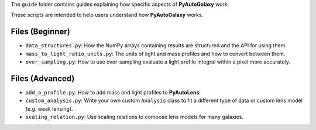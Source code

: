 The ``guide`` folder contains guides explaining how specific aspects of **PyAutoGalaxy** work.

These scripts are intended to help users understand how **PyAutoGalaxy** works.

Files (Beginner)
----------------

- ``data_structures.py``: How the NumPy arrays containing results are structured and the API for using them.
- ``mass_to_light_ratio_units.py``: The units of light and mass profiles and how to convert between them.
- ``over_sampling.py``: How to use over-sampling evaluate a light profile integral within a pixel more accurately.

Files (Advanced)
----------------

- ``add_a_profile.py``: How to add mass and light profiles to **PyAutoLens**.
- ``custom_analysis.py``: Write your own custom ``Analysis`` class to fit a different type of data or custom lens model (e.g. weak lensing).
- ``scaling_relation.py``: Use scaling relations to compose lens models for many galaxies.